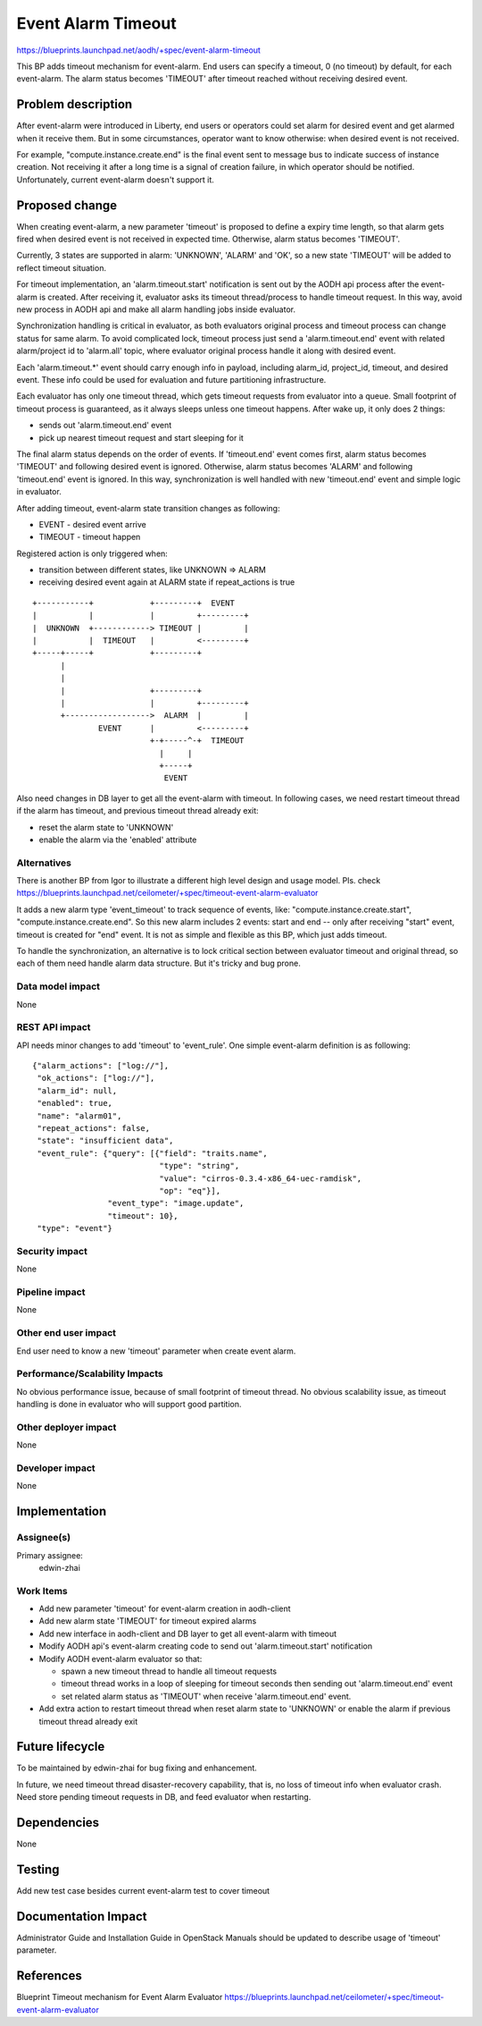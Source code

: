 ..
 This work is licensed under a Creative Commons Attribution 3.0 Unported
 License.

 http://creativecommons.org/licenses/by/3.0/legalcode

===================
Event Alarm Timeout
===================

https://blueprints.launchpad.net/aodh/+spec/event-alarm-timeout

This BP adds timeout mechanism for event-alarm. End users can specify a
timeout, 0 (no timeout) by default, for each event-alarm. The alarm status
becomes 'TIMEOUT' after timeout reached without receiving desired event.


Problem description
===================

After event-alarm were introduced in Liberty, end users or operators could set
alarm for desired event and get alarmed when it receive them. But in some
circumstances, operator want to know otherwise: when desired event is not
received.

For example, "compute.instance.create.end" is the final event sent to message
bus to indicate success of instance creation. Not receiving it after a long
time is a signal of creation failure, in which operator should be notified.
Unfortunately, current event-alarm doesn't support it.


Proposed change
===============

When creating event-alarm, a new parameter 'timeout' is proposed to define a
expiry time length, so that alarm gets fired when desired event is not received
in expected time. Otherwise, alarm status becomes 'TIMEOUT'.

Currently, 3 states are supported in alarm: 'UNKNOWN', 'ALARM' and 'OK', so a
new state 'TIMEOUT' will be added to reflect timeout situation.

For timeout implementation, an 'alarm.timeout.start' notification is sent out
by the AODH api process after the event-alarm is created. After receiving it,
evaluator asks its timeout thread/process to handle timeout request. In this
way, avoid new process in AODH api and make all alarm handling jobs inside
evaluator.

Synchronization handling is critical in evaluator, as both evaluators original
process and timeout process can change status for same alarm. To avoid
complicated lock, timeout process just send a 'alarm.timeout.end' event with
related alarm/project id to 'alarm.all' topic, where evaluator original process
handle it along with desired event.

Each 'alarm.timeout.*' event should carry enough info in payload, including
alarm_id, project_id, timeout, and desired event. These info could be used for
evaluation and future partitioning infrastructure.

Each evaluator has only one timeout thread, which gets timeout requests from
evaluator into a queue. Small footprint of timeout process is guaranteed, as
it always sleeps unless one timeout happens. After wake up, it only does 2
things:

* sends out 'alarm.timeout.end' event
* pick up nearest timeout request and start sleeping for it

The final alarm status depends on the order of events. If 'timeout.end' event
comes first, alarm status becomes 'TIMEOUT' and following desired event is
ignored.  Otherwise, alarm status becomes 'ALARM' and following 'timeout.end'
event is ignored.  In this way, synchronization is well handled with new
'timeout.end' event and simple logic in evaluator.

After adding timeout, event-alarm state transition changes as following:

* EVENT - desired event arrive
* TIMEOUT - timeout happen

Registered action is only triggered when:

* transition between different states, like UNKNOWN => ALARM
* receiving desired event again at ALARM state if repeat_actions is true

::


 +-----------+            +---------+  EVENT
 |           |            |         +---------+
 |  UNKNOWN  +------------> TIMEOUT |         |
 |           |  TIMEOUT   |         <---------+
 +-----+-----+            +---------+
       |
       |
       |                  +---------+
       |                  |         +---------+
       +------------------>  ALARM  |         |
               EVENT      |         <---------+
                          +-+-----^-+  TIMEOUT
                            |     |
                            +-----+
                             EVENT




Also need changes in DB layer to get all the event-alarm with timeout. In
following cases, we need restart timeout thread if the alarm has timeout, and
previous timeout thread already exit:

* reset the alarm state to 'UNKNOWN'

* enable the alarm via the 'enabled' attribute


Alternatives
------------

There is another BP from Igor to illustrate a different high level design and
usage model. Pls. check
https://blueprints.launchpad.net/ceilometer/+spec/timeout-event-alarm-evaluator

It adds a new alarm type 'event_timeout' to track sequence of
events, like: "compute.instance.create.start", "compute.instance.create.end".
So this new alarm includes 2 events: start and end -- only after receiving
"start" event, timeout is created for "end" event. It is not as simple and
flexible as this BP, which just adds timeout.

To handle the synchronization, an alternative is to lock critical section
between evaluator timeout and original thread, so each of them need handle
alarm data structure. But it's tricky and bug prone.


Data model impact
-----------------

None

REST API impact
---------------

API needs minor changes to add 'timeout' to 'event_rule'. One simple
event-alarm definition is as following::


  {"alarm_actions": ["log://"],
   "ok_actions": ["log://"],
   "alarm_id": null,
   "enabled": true,
   "name": "alarm01",
   "repeat_actions": false,
   "state": "insufficient data",
   "event_rule": {"query": [{"field": "traits.name",
                             "type": "string",
                             "value": "cirros-0.3.4-x86_64-uec-ramdisk",
                             "op": "eq"}],
                  "event_type": "image.update",
                  "timeout": 10},
   "type": "event"}

Security impact
---------------

None

Pipeline impact
---------------

None

Other end user impact
---------------------

End user need to know a new 'timeout' parameter when create event alarm.


Performance/Scalability Impacts
-------------------------------

No obvious performance issue, because of small footprint of timeout thread. No
obvious scalability issue, as timeout handling is done in evaluator who will
support good partition.

Other deployer impact
---------------------

None

Developer impact
----------------

None


Implementation
==============

Assignee(s)
-----------

Primary assignee:
  edwin-zhai

Work Items
----------

* Add new parameter 'timeout' for event-alarm creation in aodh-client

* Add new alarm state 'TIMEOUT' for timeout expired alarms

* Add new interface in aodh-client and DB layer to get all event-alarm with
  timeout

* Modify AODH api's event-alarm creating code to send out 'alarm.timeout.start'
  notification

* Modify AODH event-alarm evaluator so that:

  * spawn a new timeout thread to handle all timeout requests
  * timeout thread works in a loop of sleeping for timeout seconds then sending
    out 'alarm.timeout.end' event
  * set related alarm status as 'TIMEOUT' when receive 'alarm.timeout.end'
    event.

* Add extra action to restart timeout thread when reset alarm state to
  'UNKNOWN' or enable the alarm if previous timeout thread already exit


Future lifecycle
================

To be maintained by edwin-zhai for bug fixing and enhancement.

In future, we need timeout thread disaster-recovery capability, that is, no loss
of timeout info when evaluator crash. Need store pending timeout requests in
DB, and feed evaluator when restarting.


Dependencies
============

None


Testing
=======

Add new test case besides current event-alarm test to cover timeout


Documentation Impact
====================

Administrator Guide and Installation Guide in OpenStack Manuals should be
updated to describe usage of 'timeout' parameter.


References
==========

Blueprint Timeout mechanism for Event Alarm Evaluator
https://blueprints.launchpad.net/ceilometer/+spec/timeout-event-alarm-evaluator
